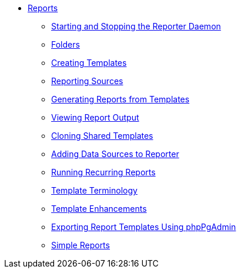 * xref:reports:introduction.adoc[Reports]
** xref:reports:reporter_daemon.adoc[Starting and Stopping the Reporter Daemon]
** xref:reports:reporter_folder.adoc[Folders]
** xref:reports:reporter_create_templates.adoc[Creating Templates]
** xref:reports:report_sources.adoc[Reporting Sources]
** xref:reports:reporter_generating_reports.adoc[Generating Reports from Templates]
** xref:reports:reporter_view_output.adoc[Viewing Report Output]
** xref:reports:reporter_cloning_shared_templates.adoc[Cloning Shared Templates]
** xref:reports:reporter_add_data_source.adoc[Adding Data Sources to Reporter]
** xref:reports:reporter_running_recurring_reports.adoc[Running Recurring Reports]
** xref:reports:reporter_template_terminology.adoc[Template Terminology]
** xref:reports:reporter_template_enhancements.adoc[Template Enhancements]
** xref:reports:reporter_export_usingpgAdmin.adoc[Exporting Report Templates Using phpPgAdmin]
** xref:reports:simple_reports.adoc[Simple Reports]

